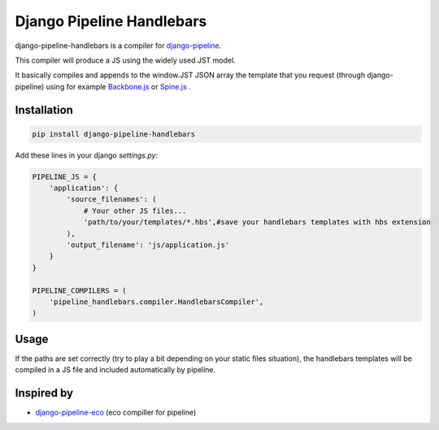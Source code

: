 Django Pipeline Handlebars
==========================

django-pipeline-handlebars is a compiler for `django-pipeline <https://github.com/cyberdelia/django-pipeline>`_.

This compiler will produce a JS using the widely used JST model.

It basically compiles and appends to the window.JST JSON array the template that you request (through django-pipeline) using for example `Backbone.js <https://github.com/documentcloud/backbone>`_ or `Spine.js <https://github.com/maccman/spine>`_
.

Installation
~~~~~~~~~~~~
.. code-block:: sh

    pip install django-pipeline-handlebars

Add these lines in your django `settings.py`:

.. code-block:: python

    PIPELINE_JS = {
        'application': {
            'source_filenames': (
            	# Your other JS files...
                'path/to/your/templates/*.hbs',#save your handlebars templates with hbs extension
            ),
            'output_filename': 'js/application.js'
        }
    }

    PIPELINE_COMPILERS = (
        'pipeline_handlebars.compiler.HandlebarsCompiler',
    )

Usage
~~~~~
If the paths are set correctly (try to play a bit depending on your static files situation), the handlebars templates will be compiled in a JS file and included automatically by pipeline.


Inspired by
~~~~~~~~~~~~~~~~~~
* `django-pipeline-eco <https://github.com/vshjxyz/django-pipeline-eco>`_ (eco compiller for pipeline)